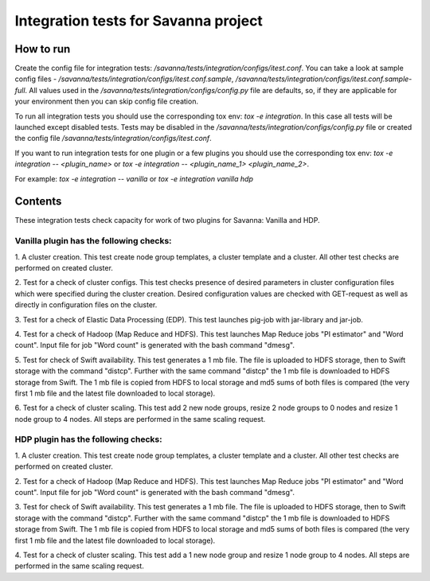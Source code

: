 Integration tests for Savanna project
=====================================

How to run
----------

Create the config file for integration tests: `/savanna/tests/integration/configs/itest.conf`.
You can take a look at sample config files - `/savanna/tests/integration/configs/itest.conf.sample`,
`/savanna/tests/integration/configs/itest.conf.sample-full`.
All values used in the `/savanna/tests/integration/configs/config.py` file are
defaults, so, if they are applicable for your environment then you can skip
config file creation.

To run all integration tests you should use the corresponding tox env: `tox -e integration`.
In this case all tests will be launched except disabled tests.
Tests may be disabled in the `/savanna/tests/integration/configs/config.py` file
or created the config file `/savanna/tests/integration/configs/itest.conf`.

If you want to run integration tests for one plugin or a few plugins you should use
the corresponding tox env: `tox -e integration -- <plugin_name>` or
`tox -e integration -- <plugin_name_1> <plugin_name_2>`.

For example: `tox -e integration -- vanilla` or `tox -e integration vanilla hdp`

Contents
--------

These integration tests check capacity for work of two plugins for Savanna:
Vanilla and HDP.

Vanilla plugin has the following checks:
++++++++++++++++++++++++++++++++++++++++

1. A cluster creation. This test create node group templates, a cluster
template and a cluster. All other test checks are performed on created cluster.

2. Test for a check of cluster configs. This test checks presence of desired
parameters in cluster configuration files which were specified during
the cluster creation. Desired configuration values are checked with GET-request
as well as directly in configuration files on the cluster.

3. Test for a check of Elastic Data Processing (EDP). This test launches
pig-job with jar-library and jar-job.

4. Test for a check of Hadoop (Map Reduce and HDFS). This test launches Map
Reduce jobs "PI estimator" and "Word count". Input file for job "Word count" is
generated with the bash command "dmesg".

5. Test for check of Swift availability. This test generates a 1 mb file.
The file is uploaded to HDFS storage, then to Swift storage with the command
"distcp". Further with the same command "distcp" the 1 mb file is downloaded
to HDFS storage from Swift. The 1 mb file is copied from HDFS to local storage
and md5 sums of both files is compared (the very first 1 mb file and the latest
file downloaded to local storage).

6. Test for a check of cluster scaling. This test add 2 new node groups,
resize 2 node groups to 0 nodes and resize 1 node group to 4 nodes.
All steps are performed in the same scaling request.

HDP plugin has the following checks:
++++++++++++++++++++++++++++++++++++

1. A cluster creation. This test create node group templates, a cluster
template and a cluster. All other test checks are performed on created cluster.

2. Test for a check of Hadoop (Map Reduce and HDFS). This test launches Map
Reduce jobs "PI estimator" and "Word count". Input file for job "Word count" is
generated with the bash command "dmesg".

3. Test for check of Swift availability. This test generates a 1 mb file.
The file is uploaded to HDFS storage, then to Swift storage with the command
"distcp". Further with the same command "distcp" the 1 mb file is downloaded
to HDFS storage from Swift. The 1 mb file is copied from HDFS to local storage
and md5 sums of both files is compared (the very first 1 mb file and the latest
file downloaded to local storage).

4. Test for a check of cluster scaling. This test add a 1 new node group and
resize 1 node group to 4 nodes. All steps are performed in the same scaling
request.
